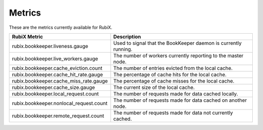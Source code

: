 .. _metrics:

=======
Metrics
=======

These are the metrics currently available for RubiX.

+-----------------------------------------+-------------------------------------------+
| RubiX Metric                            | Description                               |
+=========================================+===========================================+
| rubix.bookkeeper.liveness.gauge         | Used to signal that the BookKeeper daemon |
|                                         | is currently running.                     |
+-----------------------------------------+-------------------------------------------+
| rubix.bookkeeper.live_workers.gauge     | The number of workers currently reporting |
|                                         | to the master node.                       |
+-----------------------------------------+-------------------------------------------+
| rubix.bookkeeper.cache_eviction.count   | The number of entries evicted from the    |
|                                         | local cache.                              |
+-----------------------------------------+-------------------------------------------+
| rubix.bookkeeper.cache_hit_rate.gauge   | The percentage of cache hits for the      |
|                                         | local cache.                              |
+-----------------------------------------+-------------------------------------------+
| rubix.bookkeeper.cache_miss_rate.gauge  | The percentage of cache misses for the    |
|                                         | local cache.                              |
+-----------------------------------------+-------------------------------------------+
| rubix.bookkeeper.cache_size.gauge       | The current size of the local cache.      |
|                                         |                                           |
+-----------------------------------------+-------------------------------------------+
| rubix.bookkeeper.local_request.count    | The number of requests made for data      |
|                                         | cached locally.                           |
+-----------------------------------------+-------------------------------------------+
| rubix.bookkeeper.nonlocal_request.count | The number of requests made for data      |
|                                         | cached on another node.                   |
+-----------------------------------------+-------------------------------------------+
| rubix.bookkeeper.remote_request.count   | The number of requests made for data not  |
|                                         | currently cached.                         |
+-----------------------------------------+-------------------------------------------+